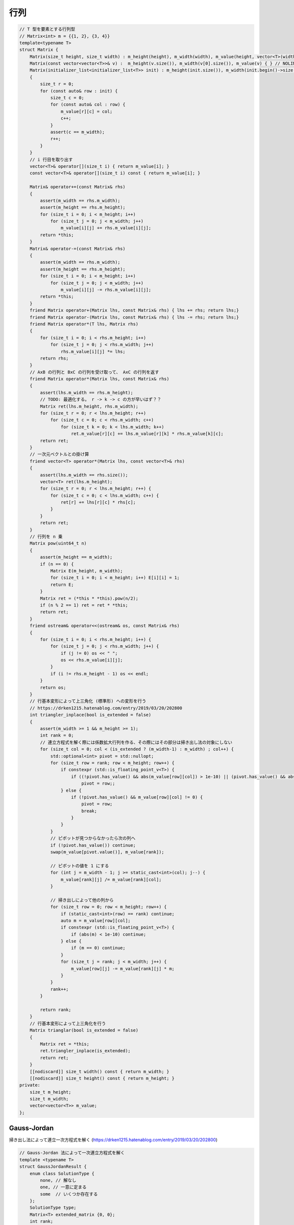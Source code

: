 ######################
行列
######################

.. code-block:: cpp

    // T 型を要素とする行列型
    // Matrix<int> m = {{1, 2}, {3, 4}}
    template<typename T>
    struct Matrix {
        Matrix(size_t height, size_t width) : m_height(height), m_width(width), m_value(height, vector<T>(width)) { }
        Matrix(const vector<vector<T>>& v) :  m_height(v.size()), m_width(v[0].size()), m_value(v) { } // NOLINT
        Matrix(initializer_list<initializer_list<T>> init) : m_height(init.size()), m_width(init.begin()->size()), m_value(m_height, vector<T>(m_width))
        {
            size_t r = 0;
            for (const auto& row : init) {
                size_t c = 0;
                for (const auto& col : row) {
                    m_value[r][c] = col;
                    c++;
                }
                assert(c == m_width);
                r++;
            }
        }
        // i 行目を取り出す
        vector<T>& operator[](size_t i) { return m_value[i]; }
        const vector<T>& operator[](size_t i) const { return m_value[i]; }

        Matrix& operator+=(const Matrix& rhs)
        {
            assert(m_width == rhs.m_width);
            assert(m_height == rhs.m_height);
            for (size_t i = 0; i < m_height; i++)
                for (size_t j = 0; j < m_width; j++)
                    m_value[i][j] += rhs.m_value[i][j];
            return *this;
        }
        Matrix& operator-=(const Matrix& rhs)
        {
            assert(m_width == rhs.m_width);
            assert(m_height == rhs.m_height);
            for (size_t i = 0; i < m_height; i++)
                for (size_t j = 0; j < m_width; j++)
                    m_value[i][j] -= rhs.m_value[i][j];
            return *this;
        }
        friend Matrix operator+(Matrix lhs, const Matrix& rhs) { lhs += rhs; return lhs;}
        friend Matrix operator-(Matrix lhs, const Matrix& rhs) { lhs -= rhs; return lhs;}
        friend Matrix operator*(T lhs, Matrix rhs)
        {
            for (size_t i = 0; i < rhs.m_height; i++)
                for (size_t j = 0; j < rhs.m_width; j++)
                    rhs.m_value[i][j] *= lhs;
            return rhs;
        }
        // AxB の行列と BxC の行列を受け取って、 AxC の行列を返す
        friend Matrix operator*(Matrix lhs, const Matrix& rhs)
        {
            assert(lhs.m_width == rhs.m_height);
            // TODO: 最適化する。 r -> k -> c の方が早いはず？？
            Matrix ret(lhs.m_height, rhs.m_width);
            for (size_t r = 0; r < lhs.m_height; r++)
                for (size_t c = 0; c < rhs.m_width; c++)
                    for (size_t k = 0; k < lhs.m_width; k++)
                        ret.m_value[r][c] += lhs.m_value[r][k] * rhs.m_value[k][c];
            return ret;
        }
        // 一次元ベクトルとの掛け算
        friend vector<T> operator*(Matrix lhs, const vector<T>& rhs)
        {
            assert(lhs.m_width == rhs.size());
            vector<T> ret(lhs.m_height);
            for (size_t r = 0; r < lhs.m_height; r++) {
                for (size_t c = 0; c < lhs.m_width; c++) {
                    ret[r] += lhs[r][c] * rhs[c];
                }
            }
            return ret;
        }
        // 行列を n 乗
        Matrix pow(uint64_t n)
        {
            assert(m_height == m_width);
            if (n == 0) {
                Matrix E(m_height, m_width);
                for (size_t i = 0; i < m_height; i++) E[i][i] = 1;
                return E;
            }
            Matrix ret = (*this * *this).pow(n/2);
            if (n % 2 == 1) ret = ret * *this;
            return ret;
        }
        friend ostream& operator<<(ostream& os, const Matrix& rhs)
        {
            for (size_t i = 0; i < rhs.m_height; i++) {
                for (size_t j = 0; j < rhs.m_width; j++) {
                    if (j != 0) os << " ";
                    os << rhs.m_value[i][j];
                }
                if (i != rhs.m_height - 1) os << endl;
            }
            return os;
        }
        // 行基本変形によって上三角化 (標準形) への変形を行う
        // https://drken1215.hatenablog.com/entry/2019/03/20/202800
        int triangler_inplace(bool is_extended = false)
        {
            assert(m_width >= 1 && m_height >= 1);
            int rank = 0;
            // 連立方程式を解く際には係数拡大行列を作る、その際にはその部分は掃き出し法の対象にしない
            for (size_t col = 0; col < (is_extended ? (m_width-1) : m_width) ; col++) {
                std::optional<int> pivot = std::nullopt;
                for (size_t row = rank; row < m_height; row++) {
                    if constexpr (std::is_floating_point_v<T>) {
                        if ((!pivot.has_value() && abs(m_value[row][col]) > 1e-10) || (pivot.has_value() && abs(m_value[row][col]) > abs(m_value[pivot.value()][col])))
                            pivot = row;;
                    } else {
                        if (!pivot.has_value() && m_value[row][col] != 0) {
                            pivot = row;
                            break;
                        }
                    }
                }
                // ピボットが見つからなかったら次の列へ
                if (!pivot.has_value()) continue;
                swap(m_value[pivot.value()], m_value[rank]);

                // ピボットの値を 1 にする
                for (int j = m_width - 1; j >= static_cast<int>(col); j--) {
                    m_value[rank][j] /= m_value[rank][col];
                }

                // 掃き出しによって他の列から
                for (size_t row = 0; row < m_height; row++) {
                    if (static_cast<int>(row) == rank) continue;
                    auto m = m_value[row][col];
                    if constexpr (std::is_floating_point_v<T>) {
                        if (abs(m) < 1e-10) continue;
                    } else {
                        if (m == 0) continue;
                    }
                    for (size_t j = rank; j < m_width; j++) {
                        m_value[row][j] -= m_value[rank][j] * m;
                    }
                }
                rank++;
            }

            return rank;
        }
        // 行基本変形によって上三角化を行う
        Matrix trianglar(bool is_extended = false)
        {
            Matrix ret = *this;
            ret.triangler_inplace(is_extended);
            return ret;
        }
        [[nodiscard]] size_t width() const { return m_width; }
        [[nodiscard]] size_t height() const { return m_height; }
    private:
        size_t m_height;
        size_t m_width;
        vector<vector<T>> m_value;
    };

*********************
Gauss-Jordan
*********************

掃き出し法によって連立一次方程式を解く (https://drken1215.hatenablog.com/entry/2019/03/20/202800)

.. code-block:: cpp

    // Gauss-Jordan 法によって一次連立方程式を解く
    template <typename T>
    struct GaussJordanResult {
        enum class SolutionType {
            none, // 解なし
            one, // 一意に定まる
            some  // いくつか存在する
        };
        SolutionType type;
        Matrix<T> extended_matrix {0, 0};
        int rank;
    };

    // mat x = v を解く
    // result.type == none なら解なし (一次方程式の中に矛盾が存在)
    // result.type == one なら解が一つだけ
    // result.type == some の時、実際の解の数は T に依存する
    //   自由変数 (パラメータ) の数が mat.width() - rank 個存在するため、
    //   - もし T が mod_int なら解の数は 2 ** (mat.width() - rank)
    //   - もし T が実数 (double など) なら無限
    template<typename T>
    GaussJordanResult<T> solve_linear_equations(const Matrix<T>& mat, const vector<T>& v)
    {
        assert(mat.height() == v.size());
        // 拡大係数行列を作成する (右側に v をくっつける)
        GaussJordanResult<T> result;

        result.extended_matrix = Matrix<T>(mat.height(), mat.width() + 1);

        size_t extended_col = mat.width();
        for (size_t r = 0; r < mat.height(); r++) {
            for (size_t c = 0; c < mat.width(); c++) {
                result.extended_matrix[r][c] = mat[r][c];
            }
            result.extended_matrix[r][extended_col] = v[r];
        }

        result.rank = result.extended_matrix.triangler_inplace(true);

        for (size_t row = result.rank; row < mat.height(); row++) {
            // 矛盾があるので解なし
            bool no_answer = false;
            if constexpr (std::is_floating_point_v<T>)
                no_answer = abs(result.extended_matrix[row][extended_col]) > 1e-10;
            else
                no_answer = result.extended_matrix[row][extended_col] != 0;

            if (no_answer) {
                result.type = GaussJordanResult<T>::SolutionType::none;
                return result;
            }
        }
        if (result.rank == static_cast<int>(result.extended_matrix.width() - 1)) {
            result.type = GaussJordanResult<T>::SolutionType::one;
        } else {
            // some の時、実際の解の数は T に依存する
            // 自由変数 (パラメータ) の数が mat.width() - rank 個存在するため、
            // - もし T が mod_int なら解の数は 2 ** (mat.width() - rank)
            // - もし T が実数 (double など) なら無限
            result.type = GaussJordanResult<T>::SolutionType::some;
        }
        return result;
    }

.. code-block:: cpp

    // https://atcoder.jp/contests/typical90/tasks/typical90_be
    int main([[maybe_unused]] int argc, [[maybe_unused]] char** argv)
    {
        int n, m; cin >> n >> m;

        Matrix<mod_int<2>> mat(m, n);
        for (int i = 0; i < n; i++) {
            int t; cin >> t;
            for (int j = 0; j < t; j++) {
                int a; cin >> a;
                a--;
                mat[a][i] = 1;
            }
        }

        vector<mod_int<2>> v(m);
        for (int i = 0; i < m; i++) {
            int s; cin >> s;
            v[i] = s;
        }

        auto r = solve_linear_equations(mat, v);

        if (r.type == GaussJordanResult<mod_int<2>>::SolutionType::one) {
            cout << 1 << endl;
            return 0;
        } else if (r.type == GaussJordanResult<mod_int<2>>::SolutionType::some) {
            mod_int<998244353> ret = 2;
            ret = powi(ret, n - r.rank);
            cout << ret << endl;
        } else {
            cout << 0 << endl;
        }

        return 0;
    }